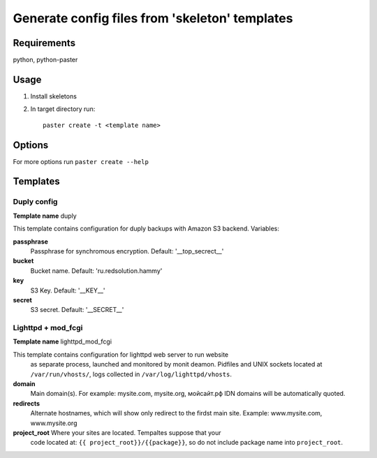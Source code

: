Generate config files from 'skeleton' templates
===============================================

Requirements
------------

python, python-paster

Usage
-----

1. Install skeletons
2. In target directory run: ::

    paster create -t <template name>

Options
--------

For more options run ``paster create --help``


Templates
----------

Duply config
````````````

**Template name** duply

This template contains configuration for duply backups with Amazon S3 backend.
Variables:

**passphrase**
    Passphrase for synchromous encryption. Default: '__top_secrect__'
**bucket**
    Bucket name. Default: 'ru.redsolution.hammy'
**key**
    S3 Key. Default: '__KEY__'
**secret**
    S3 secret. Default: '__SECRET__'

Lighttpd + mod_fcgi
````````````````````

**Template name** lighttpd_mod_fcgi

This template contains configuration for lighttpd web server to run website
 as separate process, launched and monitored by monit deamon.
 Pidfiles and UNIX sockets located at ``/var/run/vhosts/``,
 logs collected in ``/var/log/lighttpd/vhosts``.

**domain**
    Main domain(s). For example: mysite.com, mysite.org, мойсайт.рф
    IDN domains will be automatically quoted.

**redirects**
    Alternate hostnames, which will show only redirect to the firdst main site.
    Example: www.mysite.com, www.mysite.org
**project_root**  Where your sites are located. Tempaltes suppose that your
    code located at: ``{{ project_root}}/{{package}}``, so do not include
    package name into ``project_root``.
